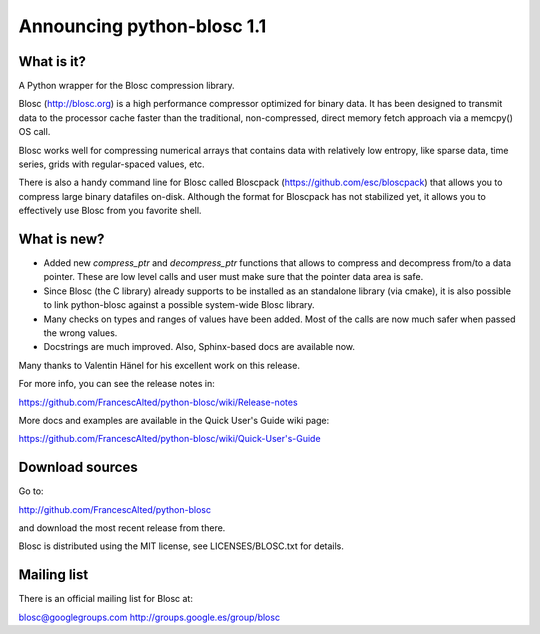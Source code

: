 =============================
Announcing python-blosc 1.1
=============================

What is it?
===========

A Python wrapper for the Blosc compression library.

Blosc (http://blosc.org) is a high performance compressor optimized for
binary data.  It has been designed to transmit data to the processor
cache faster than the traditional, non-compressed, direct memory fetch
approach via a memcpy() OS call.

Blosc works well for compressing numerical arrays that contains data
with relatively low entropy, like sparse data, time series, grids with
regular-spaced values, etc.

There is also a handy command line for Blosc called Bloscpack
(https://github.com/esc/bloscpack) that allows you to compress large
binary datafiles on-disk.  Although the format for Bloscpack has not
stabilized yet, it allows you to effectively use Blosc from you
favorite shell.


What is new?
============

- Added new `compress_ptr` and `decompress_ptr` functions that allows to
  compress and decompress from/to a data pointer.  These are low level
  calls and user must make sure that the pointer data area is safe.

- Since Blosc (the C library) already supports to be installed as an
  standalone library (via cmake), it is also possible to link
  python-blosc against a possible system-wide Blosc library.

- Many checks on types and ranges of values have been added.  Most of
  the calls are now much safer when passed the wrong values.

- Docstrings are much improved. Also, Sphinx-based docs are available
  now.

Many thanks to Valentin Hänel for his excellent work on this release.

For more info, you can see the release notes in:

https://github.com/FrancescAlted/python-blosc/wiki/Release-notes

More docs and examples are available in the Quick User's Guide wiki page:

https://github.com/FrancescAlted/python-blosc/wiki/Quick-User's-Guide

Download sources
================

Go to:

http://github.com/FrancescAlted/python-blosc

and download the most recent release from there.

Blosc is distributed using the MIT license, see LICENSES/BLOSC.txt for
details.

Mailing list
============

There is an official mailing list for Blosc at:

blosc@googlegroups.com
http://groups.google.es/group/blosc


.. Local Variables:
.. mode: rst
.. coding: utf-8
.. fill-column: 72
.. End:
